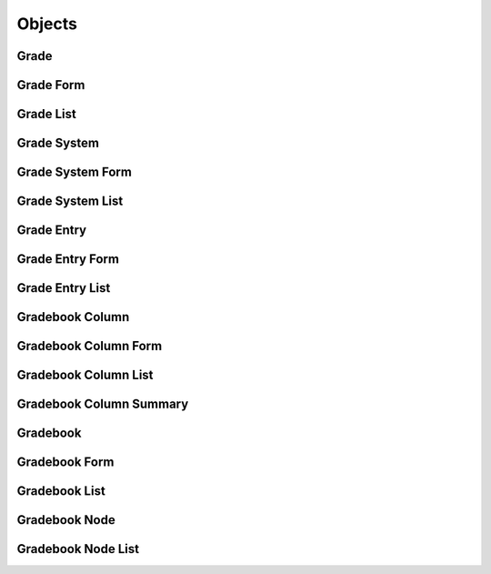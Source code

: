 

Objects
=======


Grade
-----

.. py:class:: Grade(abc_grading_objects.Grade, osid_objects.OsidObject, osid_markers.Subjugateable)
    A ``Grade``.


    Grades represent qualified performance levels defined within some
    grading system.





    .. py:method:: get_grade_system_id():
        :noindex:


    .. py:attribute:: grade_system_id
        :noindex:


    .. py:method:: get_grade_system():
        :noindex:


    .. py:attribute:: grade_system
        :noindex:


    .. py:method:: get_input_score_start_range():
        :noindex:


    .. py:attribute:: input_score_start_range
        :noindex:


    .. py:method:: get_input_score_end_range():
        :noindex:


    .. py:attribute:: input_score_end_range
        :noindex:


    .. py:method:: get_output_score():
        :noindex:


    .. py:attribute:: output_score
        :noindex:


    .. py:method:: get_grade_record(grade_record_type):
        :noindex:


Grade Form
----------

.. py:class:: GradeForm(abc_grading_objects.GradeForm, osid_objects.OsidObjectForm, osid_objects.OsidSubjugateableForm)
    This is the form for creating and updating ``Grades``.


    Like all ``OsidForm`` objects, various data elements may be set here
    for use in the create and update methods in the
    ``GradeAdminSession``. For each data element that may be set,
    metadata may be examined to provide display hints or data
    constraints.





    .. py:method:: get_input_score_start_range_metadata():
        :noindex:


    .. py:attribute:: input_score_start_range_metadata
        :noindex:


    .. py:method:: set_input_score_start_range(score):
        :noindex:


    .. py:method:: clear_input_score_start_range():
        :noindex:


    .. py:attribute:: input_score_start_range
        :noindex:


    .. py:method:: get_input_score_end_range_metadata():
        :noindex:


    .. py:attribute:: input_score_end_range_metadata
        :noindex:


    .. py:method:: set_input_score_end_range(score):
        :noindex:


    .. py:method:: clear_input_score_end_range():
        :noindex:


    .. py:attribute:: input_score_end_range
        :noindex:


    .. py:method:: get_output_score_metadata():
        :noindex:


    .. py:attribute:: output_score_metadata
        :noindex:


    .. py:method:: set_output_score(score):
        :noindex:


    .. py:method:: clear_output_score():
        :noindex:


    .. py:attribute:: output_score
        :noindex:


    .. py:method:: get_grade_form_record(grade_record_type):
        :noindex:


Grade List
----------

.. py:class:: GradeList(abc_grading_objects.GradeList, osid_objects.OsidList)
    Like all ``OsidLists,`` ``GradeList`` provides a means for accessing ``Grade`` elements
        sequentially
    either one at a time or many at a time.


    Examples: while (gl.hasNext()) { Grade grade = gl.getNextGrade(); }




    or
      while (gl.hasNext()) {
           Grade[] grades = gl.getNextGrades(gl.available());
      }









    .. py:method:: get_next_grade():
        :noindex:


    .. py:attribute:: next_grade
        :noindex:


    .. py:method:: get_next_grades(n):
        :noindex:


Grade System
------------

.. py:class:: GradeSystem(abc_grading_objects.GradeSystem, osid_objects.OsidObject, osid_markers.Aggregateable)
    A ``GradeSystem`` represents a grading system.


    The system can be based on assigned Grades or based on a numeric
    scale.





    .. py:method:: is_based_on_grades():
        :noindex:


    .. py:method:: get_grade_ids():
        :noindex:


    .. py:attribute:: grade_ids
        :noindex:


    .. py:method:: get_grades():
        :noindex:


    .. py:attribute:: grades
        :noindex:


    .. py:method:: get_lowest_numeric_score():
        :noindex:


    .. py:attribute:: lowest_numeric_score
        :noindex:


    .. py:method:: get_numeric_score_increment():
        :noindex:


    .. py:attribute:: numeric_score_increment
        :noindex:


    .. py:method:: get_highest_numeric_score():
        :noindex:


    .. py:attribute:: highest_numeric_score
        :noindex:


    .. py:method:: get_grade_system_record(grade_system_record_type):
        :noindex:


Grade System Form
-----------------

.. py:class:: GradeSystemForm(abc_grading_objects.GradeSystemForm, osid_objects.OsidObjectForm, osid_objects.OsidAggregateableForm)
    This is the form for creating and updating ``GradeSystems``.


    Like all ``OsidForm`` objects, various data elements may be set here
    for use in the create and update methods in the
    ``GradeSystemAdminSession``. For each data element that may be set,
    metadata may be examined to provide display hints or data
    constraints.





    .. py:method:: get_based_on_grades_metadata():
        :noindex:


    .. py:attribute:: based_on_grades_metadata
        :noindex:


    .. py:method:: set_based_on_grades(grades):
        :noindex:


    .. py:method:: clear_based_on_grades():
        :noindex:


    .. py:attribute:: based_on_grades
        :noindex:


    .. py:method:: get_lowest_numeric_score_metadata():
        :noindex:


    .. py:attribute:: lowest_numeric_score_metadata
        :noindex:


    .. py:method:: set_lowest_numeric_score(score):
        :noindex:


    .. py:method:: clear_lowest_numeric_score():
        :noindex:


    .. py:attribute:: lowest_numeric_score
        :noindex:


    .. py:method:: get_numeric_score_increment_metadata():
        :noindex:


    .. py:attribute:: numeric_score_increment_metadata
        :noindex:


    .. py:method:: set_numeric_score_increment(increment):
        :noindex:


    .. py:method:: clear_numeric_score_increment():
        :noindex:


    .. py:attribute:: numeric_score_increment
        :noindex:


    .. py:method:: get_highest_numeric_score_metadata():
        :noindex:


    .. py:attribute:: highest_numeric_score_metadata
        :noindex:


    .. py:method:: set_highest_numeric_score(score):
        :noindex:


    .. py:method:: clear_highest_numeric_score():
        :noindex:


    .. py:attribute:: highest_numeric_score
        :noindex:


    .. py:method:: get_grade_system_form_record(grade_system_record_type):
        :noindex:


Grade System List
-----------------

.. py:class:: GradeSystemList(abc_grading_objects.GradeSystemList, osid_objects.OsidList)
    Like all ``OsidLists,`` ``GradeSystemList`` provides a means for accessing ``GradeSystem``
        elements
    sequentially either one at a time or many at a time.


    Examples: while (gsl.hasNext()) { GradeSystem system =
    gsl.getNextGradeSystem(); }




    or
      while (gsl.hasNext()) {
           GradeSystem[] systems = gsl.getNextGradeSystems(gsl.available());
      }









    .. py:method:: get_next_grade_system():
        :noindex:


    .. py:attribute:: next_grade_system
        :noindex:


    .. py:method:: get_next_grade_systems(n):
        :noindex:


Grade Entry
-----------

.. py:class:: GradeEntry(abc_grading_objects.GradeEntry, osid_objects.OsidRelationship)
    A ``GradeEntry`` represents an entry in a ``Gradebook``.

    .. py:method:: get_gradebook_column_id():
        :noindex:


    .. py:attribute:: gradebook_column_id
        :noindex:


    .. py:method:: get_gradebook_column():
        :noindex:


    .. py:attribute:: gradebook_column
        :noindex:


    .. py:method:: get_key_resource_id():
        :noindex:


    .. py:attribute:: key_resource_id
        :noindex:


    .. py:method:: get_key_resource():
        :noindex:


    .. py:attribute:: key_resource
        :noindex:


    .. py:method:: is_derived():
        :noindex:


    .. py:method:: overrides_calculated_entry():
        :noindex:


    .. py:method:: get_overridden_calculated_entry_id():
        :noindex:


    .. py:attribute:: overridden_calculated_entry_id
        :noindex:


    .. py:method:: get_overridden_calculated_entry():
        :noindex:


    .. py:attribute:: overridden_calculated_entry
        :noindex:


    .. py:method:: is_ignored_for_calculations():
        :noindex:


    .. py:method:: is_graded():
        :noindex:


    .. py:method:: get_grade_id():
        :noindex:


    .. py:attribute:: grade_id
        :noindex:


    .. py:method:: get_grade():
        :noindex:


    .. py:attribute:: grade
        :noindex:


    .. py:method:: get_score():
        :noindex:


    .. py:attribute:: score
        :noindex:


    .. py:method:: get_time_graded():
        :noindex:


    .. py:attribute:: time_graded
        :noindex:


    .. py:method:: get_grader_id():
        :noindex:


    .. py:attribute:: grader_id
        :noindex:


    .. py:method:: get_grader():
        :noindex:


    .. py:attribute:: grader
        :noindex:


    .. py:method:: get_grading_agent_id():
        :noindex:


    .. py:attribute:: grading_agent_id
        :noindex:


    .. py:method:: get_grading_agent():
        :noindex:


    .. py:attribute:: grading_agent
        :noindex:


    .. py:method:: get_grade_entry_record(grade_entry_record_type):
        :noindex:


Grade Entry Form
----------------

.. py:class:: GradeEntryForm(abc_grading_objects.GradeEntryForm, osid_objects.OsidRelationshipForm)
    This is the form for creating and updating ``GradeEntries``.


    Like all ``OsidForm`` objects, various data elements may be set here
    for use in the create and update methods in the
    ``GradeEntryAdminSession``. For each data element that may be set,
    metadata may be examined to provide display hints or data
    constraints.





    .. py:method:: get_ignored_for_calculations_metadata():
        :noindex:


    .. py:attribute:: ignored_for_calculations_metadata
        :noindex:


    .. py:method:: set_ignored_for_calculations(ignore):
        :noindex:


    .. py:method:: clear_ignored_for_calculations():
        :noindex:


    .. py:attribute:: ignored_for_calculations
        :noindex:


    .. py:method:: get_grade_metadata():
        :noindex:


    .. py:attribute:: grade_metadata
        :noindex:


    .. py:method:: set_grade(grade_id):
        :noindex:


    .. py:method:: clear_grade():
        :noindex:


    .. py:attribute:: grade
        :noindex:


    .. py:method:: get_score_metadata():
        :noindex:


    .. py:attribute:: score_metadata
        :noindex:


    .. py:method:: set_score(score):
        :noindex:


    .. py:method:: clear_score():
        :noindex:


    .. py:attribute:: score
        :noindex:


    .. py:method:: get_grade_entry_form_record(grade_entry_record_type):
        :noindex:


Grade Entry List
----------------

.. py:class:: GradeEntryList(abc_grading_objects.GradeEntryList, osid_objects.OsidList)
    Like all ``OsidLists,`` ``GradeEntryList`` provides a means for accessing ``GradeEntry``
        elements
    sequentially either one at a time or many at a time.


    Examples: while (gel.hasNext()) { GradeEntry entry =
    gel.getNextGradeEntry(); }




    or
      while (gel.hasNext()) {
           GradeEntry[] entries = gel.getNextGradeEntries(gel.available());
      }









    .. py:method:: get_next_grade_entry():
        :noindex:


    .. py:attribute:: next_grade_entry
        :noindex:


    .. py:method:: get_next_grade_entries(n):
        :noindex:


Gradebook Column
----------------

.. py:class:: GradebookColumn(abc_grading_objects.GradebookColumn, osid_objects.OsidObject)
    A ``GradebookColumn`` represents a series of grade entries in a gradebook.


    Each GradeEntry in a column share the same ``GradeSystem``.





    .. py:method:: get_grade_system_id():
        :noindex:


    .. py:attribute:: grade_system_id
        :noindex:


    .. py:method:: get_grade_system():
        :noindex:


    .. py:attribute:: grade_system
        :noindex:


    .. py:method:: get_gradebook_column_record(gradebook_column_record_type):
        :noindex:


Gradebook Column Form
---------------------

.. py:class:: GradebookColumnForm(abc_grading_objects.GradebookColumnForm, osid_objects.OsidObjectForm)
    This is the form for creating and updating ``GradebookColumns``.


    Like all ``OsidForm`` objects, various data elements may be set here
    for use in the create and update methods in the
    ``GradebookAdminSession``. For each data element that may be set,
    metadata may be examined to provide display hints or data
    constraints.





    .. py:method:: get_grade_system_metadata():
        :noindex:


    .. py:attribute:: grade_system_metadata
        :noindex:


    .. py:method:: set_grade_system(grade_system_id):
        :noindex:


    .. py:method:: clear_grade_system():
        :noindex:


    .. py:attribute:: grade_system
        :noindex:


    .. py:method:: get_gradebook_column_form_record(gradebook_column_record_type):
        :noindex:


Gradebook Column List
---------------------

.. py:class:: GradebookColumnList(abc_grading_objects.GradebookColumnList, osid_objects.OsidList)
    Like all ``OsidLists,`` ``GradebookColumnList`` provides a means for accessing
        ``GradebookColumn``
    elements sequentially either one at a time or many at a time.


    Examples: while (gcl.hasNext()) { GradebookColumn column =
    gcl.getNextGradebookColumn(); }




    or
      while (gcl.hasNext()) {
           GradebookColumn[] columns = gcl.getNextGradebookColumns(gcl.available());
      }









    .. py:method:: get_next_gradebook_column():
        :noindex:


    .. py:attribute:: next_gradebook_column
        :noindex:


    .. py:method:: get_next_gradebook_columns(n):
        :noindex:


Gradebook Column Summary
------------------------

.. py:class:: GradebookColumnSummary(abc_grading_objects.GradebookColumnSummary, osid_objects.OsidObject)
    A ``GradebookColumnSummary`` is a summary of all entries within a gradebook column.

    .. py:method:: get_gradebook_column_id():
        :noindex:


    .. py:attribute:: gradebook_column_id
        :noindex:


    .. py:method:: get_gradebook_column():
        :noindex:


    .. py:attribute:: gradebook_column
        :noindex:


    .. py:method:: get_mean():
        :noindex:


    .. py:attribute:: mean
        :noindex:


    .. py:method:: get_median():
        :noindex:


    .. py:attribute:: median
        :noindex:


    .. py:method:: get_mode():
        :noindex:


    .. py:attribute:: mode
        :noindex:


    .. py:method:: get_rms():
        :noindex:


    .. py:attribute:: rms
        :noindex:


    .. py:method:: get_standard_deviation():
        :noindex:


    .. py:attribute:: standard_deviation
        :noindex:


    .. py:method:: get_sum():
        :noindex:


    .. py:attribute:: sum
        :noindex:


    .. py:method:: get_gradebook_column_summary_record(gradebook_column_summary_record_type):
        :noindex:


Gradebook
---------

.. py:class:: Gradebook(abc_grading_objects.Gradebook, osid_objects.OsidCatalog)
        :noindex:

    .. py:method:: get_gradebook_record(gradebook_record_type):
        :noindex:


Gradebook Form
--------------

.. py:class:: GradebookForm(abc_grading_objects.GradebookForm, osid_objects.OsidCatalogForm)
    This is the form for creating and updating ``Gradebooks``.


    Like all ``OsidForm`` objects, various data elements may be set here
    for use in the create and update methods in the
    ``GradebookAdminSession``. For each data element that may be set,
    metadata may be examined to provide display hints or data
    constraints.





    .. py:method:: get_gradebook_form_record(gradebook_record_type):
        :noindex:


Gradebook List
--------------

.. py:class:: GradebookList(abc_grading_objects.GradebookList, osid_objects.OsidList)
    Like all ``OsidLists,`` ``GradebookList`` provides a means for accessing ``Gradebook`` elements
    sequentially either one at a time or many at a time.


    Examples: while (gl.hasNext()) { Gradebook gradebook =
    gl.getNextGradebook(); }




    or
      while (gl.hasNext()) {
           Gradebook[] gradebooks = gl.getNextGradebooks(gl.available());
      }









    .. py:method:: get_next_gradebook():
        :noindex:


    .. py:attribute:: next_gradebook
        :noindex:


    .. py:method:: get_next_gradebooks(n):
        :noindex:


Gradebook Node
--------------

.. py:class:: GradebookNode(abc_grading_objects.GradebookNode, osid_objects.OsidNode)
    This interface is a container for a partial hierarchy retrieval.


    The number of hierarchy levels traversable through this interface
    depend on the number of levels requested in the
    ``GradebookHierarchySession``.





    .. py:method:: get_gradebook():
        :noindex:


    .. py:attribute:: gradebook
        :noindex:


    .. py:method:: get_parent_gradebook_nodes():
        :noindex:


    .. py:attribute:: parent_gradebook_nodes
        :noindex:


    .. py:method:: get_child_gradebook_nodes():
        :noindex:


    .. py:attribute:: child_gradebook_nodes
        :noindex:


Gradebook Node List
-------------------

.. py:class:: GradebookNodeList(abc_grading_objects.GradebookNodeList, osid_objects.OsidList)
    Like all ``OsidLists,`` ``GradebookNodeList`` provides a means for accessing ``GradebookNode``
    elements sequentially either one at a time or many at a time.


    Examples: while (gnl.hasNext()) { GradebookNode node =
    gnl.getNextGradebookNode(); }




    or
      while (gnl.hasNext()) {
           GradebookNode[] nodes = gnl.getNextGradebookNodes(gnl.available());
      }









    .. py:method:: get_next_gradebook_node():
        :noindex:


    .. py:attribute:: next_gradebook_node
        :noindex:


    .. py:method:: get_next_gradebook_nodes(n):
        :noindex:


